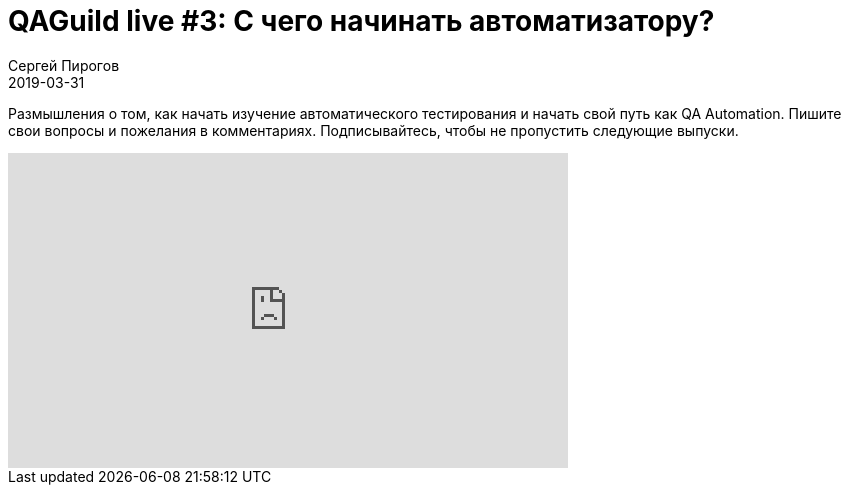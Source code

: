 = QAGuild live #3: С чего начинать автоматизатору?
Сергей Пирогов
2019-03-31
:jbake-type: post
:jbake-tags: QAGuild, Youtube
:jbake-summary: Размышления на тему старта карьеры QA Automation
:jbake-status: published

Размышления о том, как начать изучение автоматического тестирования и начать свой путь как QA Automation.
Пишите свои вопросы и пожелания в комментариях. Подписывайтесь, чтобы не пропустить следующие выпуски.

++++
<iframe width="560" height="315" src="https://www.youtube.com/embed/bIjzIldCUpI" frameborder="0" allow="accelerometer; autoplay; encrypted-media; gyroscope; picture-in-picture" allowfullscreen></iframe>
++++